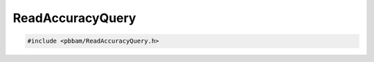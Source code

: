 ReadAccuracyQuery
=================

.. code-block:: cpp

   #include <pbbam/ReadAccuracyQuery.h>

.. doxygenclass:: PacBio::BAM::ReadAccuracyQuery
   :members:
   :protected-members:
   :undoc-members: